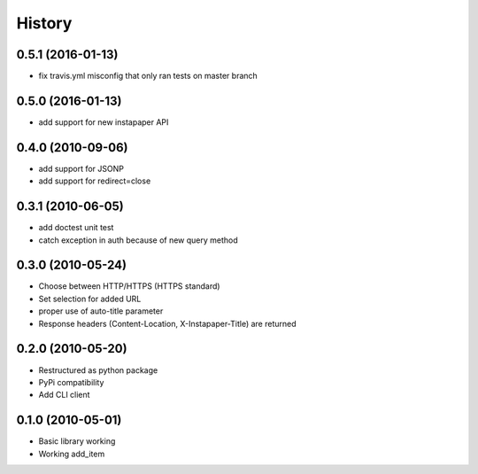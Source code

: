 History
========

0.5.1 (2016-01-13)
------------------
* fix travis.yml misconfig that only ran tests on master branch

0.5.0 (2016-01-13)
------------------
* add support for new instapaper API

0.4.0 (2010-09-06)
------------------
* add support for JSONP
* add support for redirect=close

0.3.1 (2010-06-05)
-------------------
* add doctest unit test
* catch exception in auth because of new query method

0.3.0 (2010-05-24)
-------------------
* Choose between HTTP/HTTPS (HTTPS standard)
* Set selection for added URL
* proper use of auto-title parameter
* Response headers (Content-Location, X-Instapaper-Title) are returned

0.2.0 (2010-05-20)
-------------------
* Restructured as python package
* PyPi compatibility
* Add CLI client

0.1.0 (2010-05-01)
-------------------
* Basic library working
* Working add_item
